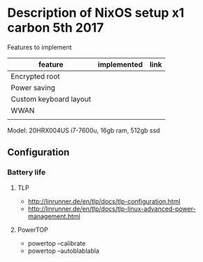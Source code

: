 * Description of NixOS setup x1 carbon 5th 2017

Features to implement
| feature                | implemented | link |
|------------------------+-------------+------|
| Encrypted root         |             |      |
| Power saving           |             |      |
| Custom keyboard layout |             |      |
| WWAN                   |             |      |
|                        |             |      |
Model: 20HRX004US i7-7600u, 16gb ram, 512gb ssd

** Configuration
*** Battery life
**** TLP
- http://linrunner.de/en/tlp/docs/tlp-configuration.html
- http://linrunner.de/en/tlp/docs/tlp-linux-advanced-power-management.html
**** PowerTOP
- powertop --calibrate
- powertop --autoblablabla
